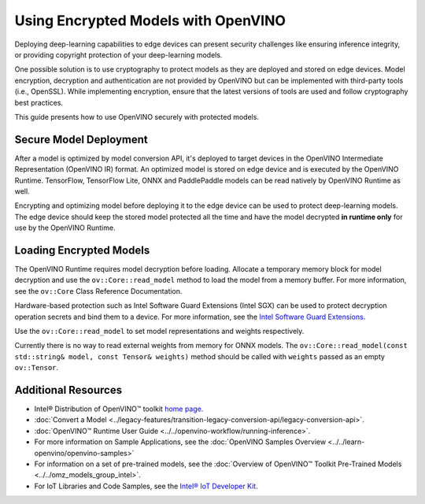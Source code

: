 .. {#openvino_docs_OV_UG_protecting_model_guide}

Using Encrypted Models with OpenVINO
====================================


.. meta::
   :description: Learn how to encrypt and optimize a model before its deployment
                 to the edge device to ensure inference integrity and
                 provide copyright protection.

Deploying deep-learning capabilities to edge devices can present security challenges like ensuring inference integrity, or providing copyright protection of your deep-learning models.

One possible solution is to use cryptography to protect models as they are deployed and stored on edge devices. Model encryption, decryption and authentication are not provided by OpenVINO but can be implemented with third-party tools (i.e., OpenSSL). While implementing encryption, ensure that  the latest versions of tools are used and follow cryptography best practices.

This guide presents how to use OpenVINO securely with protected models.

Secure Model Deployment
#######################

After a model is optimized by model conversion API, it's deployed to target devices in the OpenVINO Intermediate Representation (OpenVINO IR) format. An optimized model is stored on edge device and is executed by the OpenVINO Runtime. TensorFlow, TensorFlow Lite, ONNX and PaddlePaddle models can be read natively by OpenVINO Runtime as well.

Encrypting and optimizing model before deploying it to the edge device can be used to protect deep-learning models. The edge device should keep the stored model protected all the time and have the model decrypted **in runtime only** for use by the OpenVINO Runtime.

.. image:: ../../_static/images/deploy_encrypted_model.svg

Loading Encrypted Models
########################

The OpenVINO Runtime requires model decryption before loading. Allocate a temporary memory block for model decryption and use the ``ov::Core::read_model`` method to load the model from a memory buffer. For more information, see the ``ov::Core`` Class Reference Documentation.

.. doxygensnippet:: docs/articles_en/assets/snippets/protecting_model_guide.cpp
    :language: cpp
    :fragment: part0

Hardware-based protection such as Intel Software Guard Extensions (Intel SGX) can be used to protect decryption operation secrets and bind them to a device. For more information, see the `Intel Software Guard Extensions <https://software.intel.com/en-us/sgx>`__.

Use the ``ov::Core::read_model`` to set model representations and weights respectively.

Currently there is no way to read external weights from memory for ONNX models. The ``ov::Core::read_model(const std::string& model, const Tensor& weights)`` method should be called with ``weights`` passed as an empty ``ov::Tensor``.

.. doxygensnippet:: docs/articles_en/assets/snippets/protecting_model_guide.cpp
    :language: cpp
    :fragment: part1

Additional Resources
####################

- Intel® Distribution of OpenVINO™ toolkit `home page <https://software.intel.com/en-us/openvino-toolkit>`__.
- :doc:`Convert a Model <../legacy-features/transition-legacy-conversion-api/legacy-conversion-api>`.
- :doc:`OpenVINO™ Runtime User Guide <../../openvino-workflow/running-inference>`.
- For more information on Sample Applications, see the :doc:`OpenVINO Samples Overview <../../learn-openvino/openvino-samples>`
- For information on a set of pre-trained models, see the :doc:`Overview of OpenVINO™ Toolkit Pre-Trained Models <../../omz_models_group_intel>`.
- For IoT Libraries and Code Samples, see the `Intel® IoT Developer Kit <https://github.com/intel-iot-devkit>`__.


